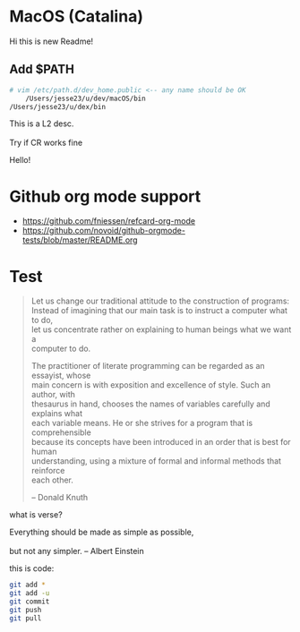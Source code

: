 #+OPTIONS: \n:t
# Note: Above OPTION is not working on site like github
* MacOS (Catalina)
  Hi this is new Readme!
** Add $PATH
   #+begin_src sh
     # vim /etc/path.d/dev_home.public <-- any name should be OK
         /Users/jesse23/u/dev/macOS/bin
     /Users/jesse23/u/dex/bin
   #+end_src
    This is a L2 desc.
    \\
    Try if CR works fine
   
 Hello!
* Github org mode support
  - https://github.com/fniessen/refcard-org-mode
  - https://github.com/novoid/github-orgmode-tests/blob/master/README.org

* Test
#+begin_quote
Let us change our traditional attitude to the construction of programs:
Instead of imagining that our main task is to instruct a computer what to do,
let us concentrate rather on explaining to human beings what we want a
computer to do.

The practitioner of literate programming can be regarded as an essayist, whose
main concern is with exposition and excellence of style. Such an author, with
thesaurus in hand, chooses the names of variables carefully and explains what
each variable means. He or she strives for a program that is comprehensible
because its concepts have been introduced in an order that is best for human
understanding, using a mixture of formal and informal methods that reinforce
each other.

-- Donald Knuth
#+end_quote
what is verse?
#+begin_verse
Everything should be made as simple as possible,
but not any simpler. -- Albert Einstein
#+end_verse
this is code:
#+BEGIN_SRC sh
   git add *
   git add -u
   git commit
   git push
   git pull
#+END_SRC
